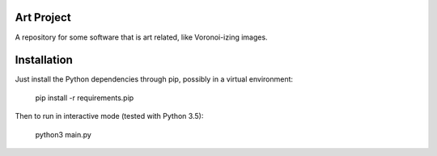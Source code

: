 
Art Project
===============================

A repository for some software that is art related, like Voronoi-izing images.

Installation
===============================

Just install the Python dependencies through pip, possibly in a virtual environment:

    pip install -r requirements.pip

Then to run in interactive mode (tested with Python 3.5):

    python3 main.py
